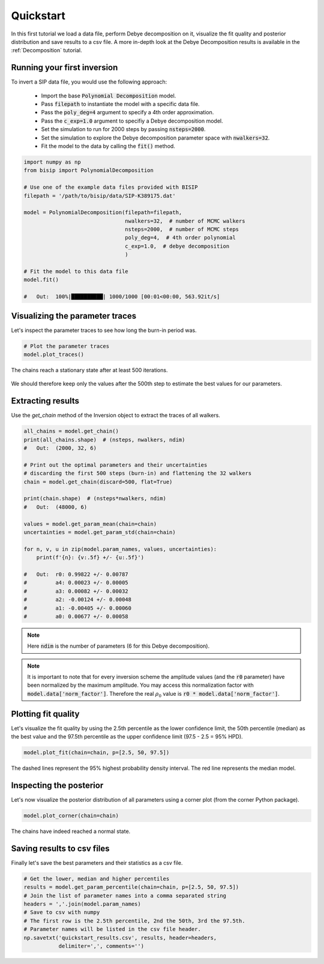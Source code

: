 .. _Quickstart:

Quickstart
==========

In this first tutorial we load a data file, perform Debye decomposition on it,
visualize the fit quality and posterior distribution and save results to a csv
file. A more in-depth look at the Debye Decomposition results is available in
the :ref:`Decomposition` tutorial.

Running your first inversion
----------------------------

To invert a SIP data file, you would use the following approach:

    - Import the base :code:`Polynomial Decomposition` model.
    - Pass :code:`filepath` to instantiate the model with a specific data file.
    - Pass the :code:`poly_deg=4` argument to specify a 4th order
      approximation.
    - Pass the :code:`c_exp=1.0` argument to specifiy a Debye decomposition
      model.
    - Set the simulation to run for 2000 steps by passing :code:`nsteps=2000`.
    - Set the simulation to explore the Debye decomposition parameter space
      with :code:`nwalkers=32`.
    - Fit the model to the data by calling the :code:`fit()` method.

.. code-block:: python

  import numpy as np
  from bisip import PolynomialDecomposition

  # Use one of the example data files provided with BISIP
  filepath = '/path/to/bisip/data/SIP-K389175.dat'

  model = PolynomialDecomposition(filepath=filepath,
                                  nwalkers=32,  # number of MCMC walkers
                                  nsteps=2000,  # number of MCMC steps
                                  poly_deg=4,  # 4th order polynomial
                                  c_exp=1.0,  # debye decomposition
                                  )

  # Fit the model to this data file
  model.fit()

  #   Out:  100%|██████████| 1000/1000 [00:01<00:00, 563.92it/s]

Visualizing the parameter traces
--------------------------------

Let's inspect the parameter traces to see how long the burn-in period was.

.. code-block:: python

    # Plot the parameter traces
    model.plot_traces()

.. figure:: ./figures/quickstart/ex1_traces.png
    :width: 100%
    :align: center

    The chains reach a stationary state after at least 500 iterations.

We should therefore keep only the values after the 500th step to estimate the best
values for our parameters.

Extracting results
------------------

Use the `get_chain` method of the Inversion object to extract the traces of
all walkers.

.. code-block:: python

  all_chains = model.get_chain()
  print(all_chains.shape)  # (nsteps, nwalkers, ndim)
  #   Out:  (2000, 32, 6)

  # Print out the optimal parameters and their uncertainties
  # discarding the first 500 steps (burn-in) and flattening the 32 walkers
  chain = model.get_chain(discard=500, flat=True)

  print(chain.shape)  # (nsteps*nwalkers, ndim)
  #   Out:  (48000, 6)

  values = model.get_param_mean(chain=chain)
  uncertainties = model.get_param_std(chain=chain)

  for n, v, u in zip(model.param_names, values, uncertainties):
      print(f'{n}: {v:.5f} +/- {u:.5f}')

  #   Out:  r0: 0.99822 +/- 0.00787
  #         a4: 0.00023 +/- 0.00005
  #         a3: 0.00082 +/- 0.00032
  #         a2: -0.00124 +/- 0.00048
  #         a1: -0.00405 +/- 0.00060
  #         a0: 0.00677 +/- 0.00058

.. note::
    Here :code:`ndim` is the number of parameters (6 for this Debye
    decomposition).

.. note::
    It is important to note that for every inversion scheme the amplitude
    values (and the :code:`r0` parameter) have been normalized by the maximum
    amplitude. You may access this normalization factor with
    :code:`model.data['norm_factor']`. Therefore the real :math:`\rho_0` value
    is :code:`r0 * model.data['norm_factor']`.

Plotting fit quality
--------------------

Let's visualize the fit quality by using the 2.5th percentile as the lower
confidence limit, the 50th percentile (median) as the best value and the
97.5th percentile as the upper confidence limit (97.5 - 2.5 = 95% HPD).

.. code-block:: python

    model.plot_fit(chain=chain, p=[2.5, 50, 97.5])

.. figure:: ./figures/quickstart/ex1_fitted.png
  :width: 50%
  :align: center

  The dashed lines represent the 95% highest probability density interval. The
  red line represents the median model.

Inspecting the posterior
------------------------

Let's now visualize the posterior distribution of all parameters using a
corner plot (from the corner Python package).

.. code-block:: python

    model.plot_corner(chain=chain)

.. figure:: ./figures/quickstart/ex1_corner.png
  :width: 100%
  :align: center

  The chains have indeed reached a normal state.

Saving results to csv files
---------------------------

Finally let's save the best parameters and their statistics as a csv file.

.. code-block:: python

    # Get the lower, median and higher percentiles
    results = model.get_param_percentile(chain=chain, p=[2.5, 50, 97.5])
    # Join the list of parameter names into a comma separated string
    headers = ','.join(model.param_names)
    # Save to csv with numpy
    # The first row is the 2.5th percentile, 2nd the 50th, 3rd the 97.5th.
    # Parameter names will be listed in the csv file header.
    np.savetxt('quickstart_results.csv', results, header=headers,
               delimiter=',', comments='')
